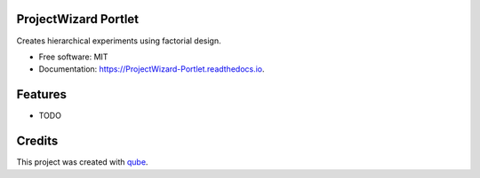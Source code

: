 ProjectWizard Portlet
-----------------------------------

.. image:: https://github.com/qbicsoftware/ProjectWizard_Portlet/workflows/Build%20Maven%20Package/badge.svg
    :target: https://github.com/qbicsoftware/ProjectWizard_Portlet/workflows/Build%20Maven%20Package/badge.svg
    :alt: Github Workflow Build Maven Package Status

.. image:: https://github.com/qbicsoftware/ProjectWizard_Portlet/workflows/Run%20Maven%20Tests/badge.svg
    :target: https://github.com/qbicsoftware/ProjectWizard_Portlet/workflows/Run%20Maven%20Tests/badge.svg
    :alt: Github Workflow Tests Status

.. image:: https://github.com/qbicsoftware/ProjectWizard_Portlet/workflows/QUBE%20lint/badge.svg
    :target: https://github.com/qbicsoftware/ProjectWizard_Portlet/workflows/QUBE%20lint/badge.svg
    :alt: qube Lint Status

.. image:: https://readthedocs.org/projects/ProjectWizard-Portlet/badge/?version=latest
    :target: https://ProjectWizard-Portlet.readthedocs.io/en/latest/?badge=latest
    :alt: Documentation Status

.. image:: https://flat.badgen.net/dependabot/thepracticaldev/dev.to?icon=dependabot
    :target: https://flat.badgen.net/dependabot/thepracticaldev/dev.to?icon=dependabot
    :alt: Dependabot Enabled


Creates hierarchical experiments using factorial design.

* Free software: MIT
* Documentation: https://ProjectWizard-Portlet.readthedocs.io.

Features
--------

* TODO

Credits
-------

This project was created with qube_.

.. _qube: https://github.com/qbicsoftware/qube
